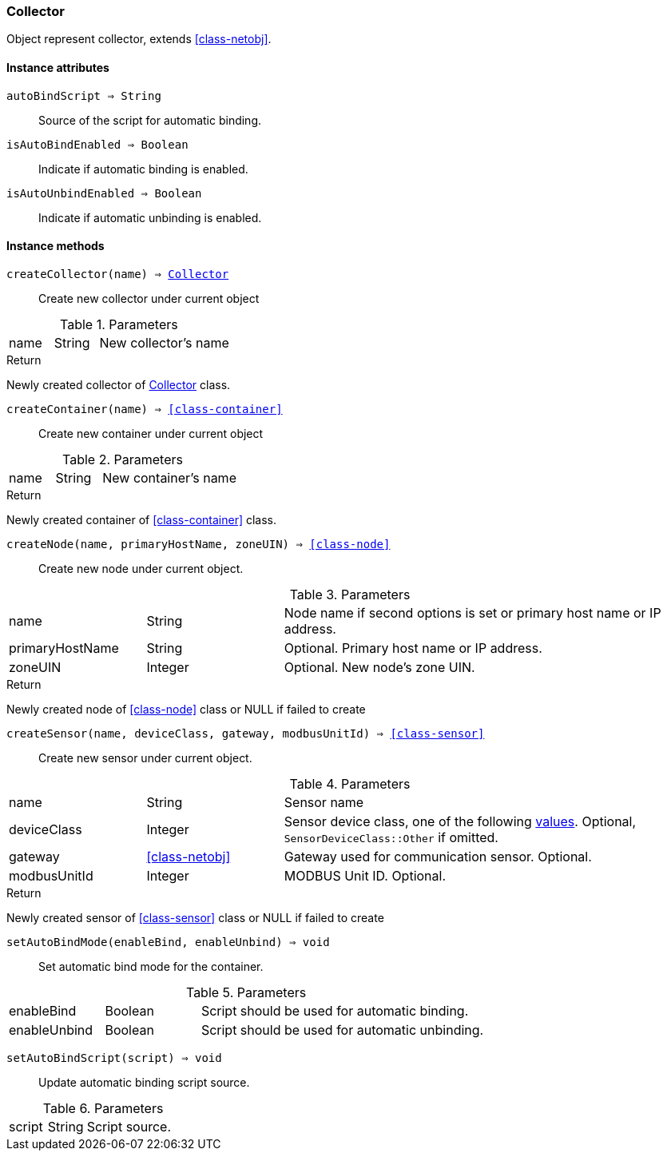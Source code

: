 [.nxsl-class]
[[class-collector]]
=== Collector

Object represent collector, extends <<class-netobj>>.

==== Instance attributes

`autoBindScript => String`::
Source of the script for automatic binding.

`isAutoBindEnabled => Boolean`::
Indicate if automatic binding is enabled.

`isAutoUnbindEnabled => Boolean`::
Indicate if automatic unbinding is enabled.

==== Instance methods

[[class-collector-createCollector,Collector::createCollector()]]
`createCollector(name) => <<class-collector>>`::
Create new collector under current object

.Parameters
[cols="1,1,3a" grid="none", frame="none"]
|===
|name|String|New collector's name
|===

.Return

Newly created collector of <<class-collector>> class.

[[class-collector-createContainer,Collector::createContainer()]]
`createContainer(name) => <<class-container>>`::
Create new container under current object

.Parameters
[cols="1,1,3a" grid="none", frame="none"]
|===
|name|String|New container's name
|===

.Return

Newly created container of <<class-container>> class.

[[class-collector-createNode,Collector::createNode()]]
`createNode(name, primaryHostName, zoneUIN) => <<class-node>>`::
Create new node under current object.

.Parameters
[cols="1,1,3a" grid="none", frame="none"]
|===
|name|String|Node name if second options is set or primary host name or IP address.
|primaryHostName|String|Optional. Primary host name or IP address.
|zoneUIN|Integer|Optional. New node's zone UIN.
|===

.Return

Newly created node of <<class-node>> class or NULL if failed to create

[[class-collector-createSensor,Collector::createSensor()]]
`createSensor(name, deviceClass, gateway, modbusUnitId) => <<class-sensor>>`::
Create new sensor under current object.

.Parameters
[cols="1,1,3a" grid="none", frame="none"]
|===
|name|String|Sensor name
|deviceClass|Integer|Sensor device class, one of the following <<const-sensor-device-class,values>>. Optional, ``SensorDeviceClass::Other`` if omitted.
|gateway|<<class-netobj>>|Gateway used for communication sensor. Optional.
|modbusUnitId|Integer|MODBUS Unit ID. Optional.
|===

.Return

Newly created sensor of <<class-sensor>> class or NULL if failed to create

`setAutoBindMode(enableBind, enableUnbind) => void`::
Set automatic bind mode for the container.

.Parameters
[cols="1,1,3a" grid="none", frame="none"]
|===
|enableBind|Boolean|Script should be used for automatic binding.
|enableUnbind|Boolean|Script should be used for automatic unbinding.
|===


`setAutoBindScript(script) => void`::
Update automatic binding script source.

.Parameters
[cols="1,1,3a" grid="none", frame="none"]
|===
|script|String|Script source.
|===
